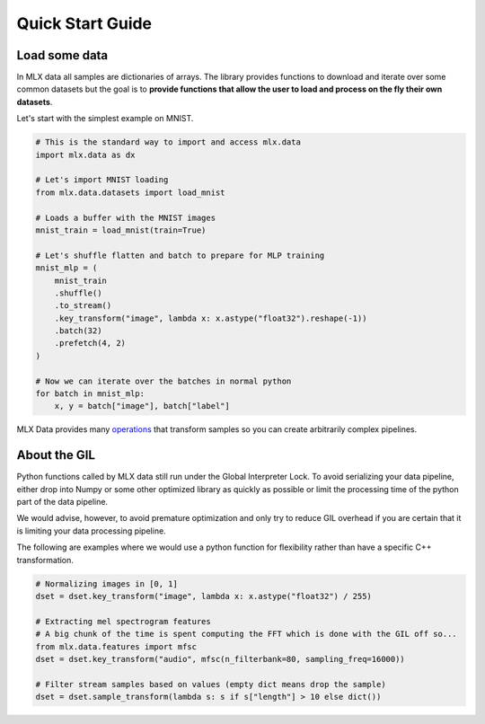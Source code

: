 Quick Start Guide
=================

Load some data
--------------

In MLX data all samples are dictionaries of arrays. The library provides
functions to download and iterate over some common datasets but the goal is to
**provide functions that allow the user to load and process on the fly their
own datasets**.

Let's start with the simplest example on MNIST.

.. code-block:: python

    # This is the standard way to import and access mlx.data
    import mlx.data as dx

    # Let's import MNIST loading
    from mlx.data.datasets import load_mnist

    # Loads a buffer with the MNIST images
    mnist_train = load_mnist(train=True)

    # Let's shuffle flatten and batch to prepare for MLP training
    mnist_mlp = (
        mnist_train
        .shuffle()
        .to_stream()
        .key_transform("image", lambda x: x.astype("float32").reshape(-1))
        .batch(32)
        .prefetch(4, 2)
    )

    # Now we can iterate over the batches in normal python
    for batch in mnist_mlp:
        x, y = batch["image"], batch["label"]


MLX Data provides many `operations <python/dataset.html>`_ that transform
samples so you can create arbitrarily complex pipelines.


About the GIL
-------------

Python functions called by MLX data still run under the Global Interpreter
Lock. To avoid serializing your data pipeline, either drop into Numpy or some
other optimized library as quickly as possible or limit the processing time of
the python part of the data pipeline.

We would advise, however, to avoid premature optimization and only try to
reduce GIL overhead if you are certain that it is limiting your data processing
pipeline.

The following are examples where we would use a python function for flexibility
rather than have a specific C++ transformation.

.. code-block:: python

    # Normalizing images in [0, 1]
    dset = dset.key_transform("image", lambda x: x.astype("float32") / 255)

    # Extracting mel spectrogram features
    # A big chunk of the time is spent computing the FFT which is done with the GIL off so...
    from mlx.data.features import mfsc
    dset = dset.key_transform("audio", mfsc(n_filterbank=80, sampling_freq=16000))

    # Filter stream samples based on values (empty dict means drop the sample)
    dset = dset.sample_transform(lambda s: s if s["length"] > 10 else dict())
